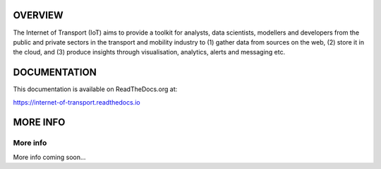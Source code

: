 *****
OVERVIEW
*****

The Internet of Transport (IoT) aims to provide a toolkit for analysts, data scientists, modellers and developers from the public and private sectors in the transport and mobility industry to (1) gather data from sources on the web, (2) store it in the cloud, and (3) produce insights through visualisation, analytics, alerts and messaging etc.

*****
DOCUMENTATION
*****
This documentation is available on ReadTheDocs.org at:

`https://internet-of-transport.readthedocs.io <https://internet-of-transport.readthedocs.io>`_

*****
MORE INFO
*****

More info
########

More info coming soon...
